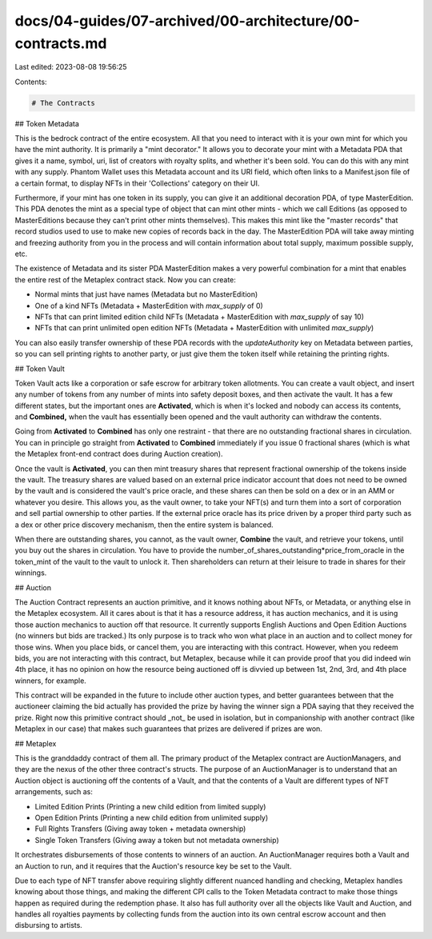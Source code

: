 docs/04-guides/07-archived/00-architecture/00-contracts.md
==========================================================

Last edited: 2023-08-08 19:56:25

Contents:

.. code-block:: md

    # The Contracts

## Token Metadata

This is the bedrock contract of the entire ecosystem. All that you need to interact with it is your own mint for which you have the mint authority. It is primarily a "mint decorator." It allows you to decorate your mint with a Metadata PDA that gives it a name, symbol, uri, list of creators with royalty splits, and whether it's been sold. You can do this with any mint with any supply. Phantom Wallet uses this Metadata account and its URI field, which often links to a Manifest.json file of a certain format, to display NFTs in their 'Collections' category on their UI.

Furthermore, if your mint has one token in its supply, you can give it an additional decoration PDA, of type MasterEdition. This PDA denotes the mint as a special type of object that can mint other mints - which we call Editions (as opposed to MasterEditions because they can't print other mints themselves). This makes this mint like the "master records" that record studios used to use to make new copies of records back in the day. The MasterEdition PDA will take away minting and freezing authority from you in the process and will contain information about total supply, maximum possible supply, etc.

The existence of Metadata and its sister PDA MasterEdition makes a very powerful combination for a mint that enables the entire rest of the Metaplex contract stack. Now you can create:

- Normal mints that just have names (Metadata but no MasterEdition)
- One of a kind NFTs (Metadata + MasterEdition with `max_supply` of 0)
- NFTs that can print limited edition child NFTs (Metadata + MasterEdition with `max_supply` of say 10)
- NFTs that can print unlimited open edition NFTs (Metadata + MasterEdition with unlimited `max_supply`)

You can also easily transfer ownership of these PDA records with the `updateAuthority` key on Metadata between parties, so you can sell printing rights to another party, or just give them the token itself while retaining the printing rights.

## Token Vault

Token Vault acts like a corporation or safe escrow for arbitrary token allotments. You can create a vault object, and insert any number of tokens from any number of mints into safety deposit boxes, and then activate the vault. It has a few different states, but the important ones are **Activated**, which is when it's locked and nobody can access its contents, and **Combined,** when the vault has essentially been opened and the vault authority can withdraw the contents.

Going from **Activated** to **Combined** has only one restraint - that there are no outstanding fractional shares in circulation. You can in principle go straight from **Activated** to **Combined** immediately if you issue 0 fractional shares (which is what the Metaplex front-end contract does during Auction creation).

Once the vault is **Activated**, you can then mint treasury shares that represent fractional ownership of the tokens inside the vault. The treasury shares are valued based on an external price indicator account that does not need to be owned by the vault and is considered the vault's price oracle, and these shares can then be sold on a dex or in an AMM or whatever you desire. This allows you, as the vault owner, to take your NFT(s) and turn them into a sort of corporation and sell partial ownership to other parties. If the external price oracle has its price driven by a proper third party such as a dex or other price discovery mechanism, then the entire system is balanced.

When there are outstanding shares, you cannot, as the vault owner, **Combine** the vault, and retrieve your tokens, until you buy out the shares in circulation. You have to provide the number_of_shares_outstanding\*price_from_oracle in the token_mint of the vault to the vault to unlock it. Then shareholders can return at their leisure to trade in shares for their winnings.

## Auction

The Auction Contract represents an auction primitive, and it knows nothing about NFTs, or Metadata, or anything else in the Metaplex ecosystem. All it cares about is that it has a resource address, it has auction mechanics, and it is using those auction mechanics to auction off that resource. It currently supports English Auctions and Open Edition Auctions (no winners but bids are tracked.) Its only purpose is to track who won what place in an auction and to collect money for those wins. When you place bids, or cancel them, you are interacting with this contract. However, when you redeem bids, you are not interacting with this contract, but Metaplex, because while it can provide proof that you did indeed win 4th place, it has no opinion on how the resource being auctioned off is divvied up between 1st, 2nd, 3rd, and 4th place winners, for example.

This contract will be expanded in the future to include other auction types, and better guarantees between that the auctioneer claiming the bid actually has provided the prize by having the winner sign a PDA saying that they received the prize. Right now this primitive contract should _not_ be used in isolation, but in companionship with another contract (like Metaplex in our case) that makes such guarantees that prizes are delivered if prizes are won.

## Metaplex

This is the granddaddy contract of them all. The primary product of the Metaplex contract are AuctionManagers, and they are the nexus of the other three contract's structs. The purpose of an AuctionManager is to understand that an Auction object is auctioning off the contents of a Vault, and that the contents of a Vault are different types of NFT arrangements, such as:

- Limited Edition Prints (Printing a new child edition from limited supply)
- Open Edition Prints (Printing a new child edition from unlimited supply)
- Full Rights Transfers (Giving away token + metadata ownership)
- Single Token Transfers (Giving away a token but not metadata ownership)

It orchestrates disbursements of those contents to winners of an auction. An AuctionManager requires both a Vault and an Auction to run, and it requires that the Auction's resource key be set to the Vault.

Due to each type of NFT transfer above requiring slightly different nuanced handling and checking, Metaplex handles knowing about those things, and making the different CPI calls to the Token Metadata contract to make those things happen as required during the redemption phase. It also has full authority over all the objects like Vault and Auction, and handles all royalties payments by collecting funds from the auction into its own central escrow account and then disbursing to artists.


